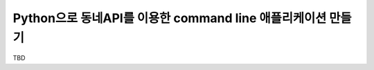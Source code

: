************************************************************
Python으로 동네API를 이용한 command line 애플리케이션 만들기
************************************************************

TBD
